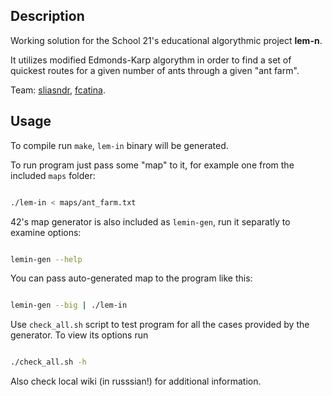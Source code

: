 
** Description

Working solution for the School 21's educational algorythmic project *lem-n*.

It utilizes modified Edmonds-Karp algorythm in order to find a set of quickest routes for a given number of ants through a given "ant farm".

Team: [[https://github.com/CptnGreen][sliasndr]], [[https://github.com/ellyellyd][fcatina]].

** Usage

To compile run =make=, =lem-in= binary will be generated.

To run program just pass some "map" to it, for example one from the included =maps= folder:

#+BEGIN_SRC bash

./lem-in < maps/ant_farm.txt

#+END_SRC

42's map generator is also included as =lemin-gen=, run it separatly to examine options:

#+BEGIN_SRC bash

lemin-gen --help

#+END_SRC

You can pass auto-generated map to the program like this:

#+BEGIN_SRC bash

lemin-gen --big | ./lem-in

#+END_SRC

Use =check_all.sh= script to test program for all the cases provided by the generator. To view its options run

#+BEGIN_SRC bash

./check_all.sh -h

#+END_SRC

Also check local wiki (in russsian!) for additional information.
